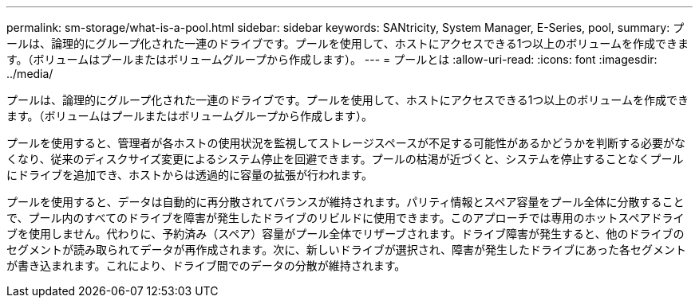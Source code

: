 ---
permalink: sm-storage/what-is-a-pool.html 
sidebar: sidebar 
keywords: SANtricity, System Manager, E-Series, pool, 
summary: プールは、論理的にグループ化された一連のドライブです。プールを使用して、ホストにアクセスできる1つ以上のボリュームを作成できます。（ボリュームはプールまたはボリュームグループから作成します）。 
---
= プールとは
:allow-uri-read: 
:icons: font
:imagesdir: ../media/


[role="lead"]
プールは、論理的にグループ化された一連のドライブです。プールを使用して、ホストにアクセスできる1つ以上のボリュームを作成できます。（ボリュームはプールまたはボリュームグループから作成します）。

プールを使用すると、管理者が各ホストの使用状況を監視してストレージスペースが不足する可能性があるかどうかを判断する必要がなくなり、従来のディスクサイズ変更によるシステム停止を回避できます。プールの枯渇が近づくと、システムを停止することなくプールにドライブを追加でき、ホストからは透過的に容量の拡張が行われます。

プールを使用すると、データは自動的に再分散されてバランスが維持されます。パリティ情報とスペア容量をプール全体に分散することで、プール内のすべてのドライブを障害が発生したドライブのリビルドに使用できます。このアプローチでは専用のホットスペアドライブを使用しません。代わりに、予約済み（スペア）容量がプール全体でリザーブされます。ドライブ障害が発生すると、他のドライブのセグメントが読み取られてデータが再作成されます。次に、新しいドライブが選択され、障害が発生したドライブにあった各セグメントが書き込まれます。これにより、ドライブ間でのデータの分散が維持されます。
